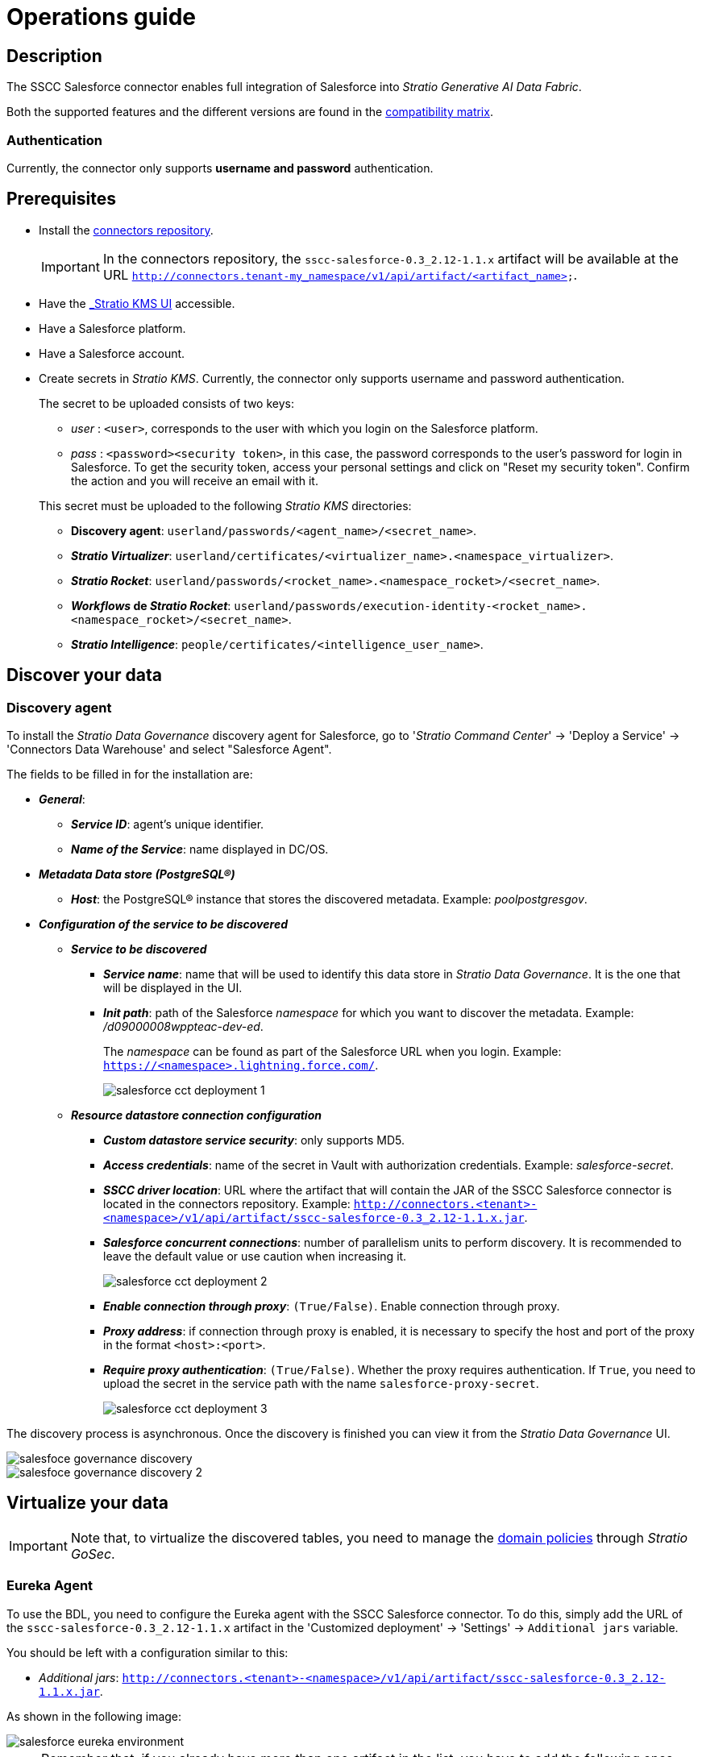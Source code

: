 ﻿= Operations guide

== Description

The SSCC Salesforce connector enables full integration of Salesforce into _Stratio Generative AI Data Fabric_.

Both the supported features and the different versions are found in the xref:salesforce:compatibility-matrix.adoc[compatibility matrix].

=== Authentication

Currently, the connector only supports *username and password* authentication.

== Prerequisites

* Install the xref:connectors-repository:operations-guide.adoc#_installation[connectors repository].
+
IMPORTANT: In the connectors repository, the `sscc-salesforce-0.3_2.12-1.1.x` artifact will be available at the URL `http://connectors.tenant-my_namespace/v1/api/artifact/<artifact_name>`.

* Have the xref:salesforce:quick-start-guide.adoc#_discovery_agent[_Stratio KMS_ UI] accessible.
* Have a Salesforce platform.
* Have a Salesforce account.
* Create secrets in _Stratio KMS_. Currently, the connector only supports username and password authentication.
+
--
The secret to be uploaded consists of two keys:

** _user_ : `<user>`, corresponds to the user with which you login on the Salesforce platform.
** _pass_ : `<password><security token>`, in this case, the password corresponds to the user's password for login in Salesforce. To get the security token, access your personal settings and click on "Reset my security token". Confirm the action and you will receive an email with it.
--
+
This secret must be uploaded to the following _Stratio KMS_ directories:

** *Discovery agent*: `userland/passwords/<agent_name>/<secret_name>`.
** *_Stratio Virtualizer_*: `userland/certificates/<virtualizer_name>.<namespace_virtualizer>`.
** *_Stratio Rocket_*: `userland/passwords/<rocket_name>.<namespace_rocket>/<secret_name>`.
** *_Workflows_ de _Stratio Rocket_*: `userland/passwords/execution-identity-<rocket_name>.<namespace_rocket>/<secret_name>`.
** *_Stratio Intelligence_*: `people/certificates/<intelligence_user_name>`.

== Discover your data

=== Discovery agent

To install the _Stratio Data Governance_ discovery agent for Salesforce, go to '_Stratio Command Center_' -> 'Deploy a Service' -> 'Connectors Data Warehouse' and select "Salesforce Agent".

The fields to be filled in for the installation are:

* *_General_*:
** *_Service ID_*: agent's unique identifier.
** *_Name of the Service_*: name displayed in DC/OS.
* *_Metadata Data store (PostgreSQL®)_*
** *_Host_*: the PostgreSQL® instance that stores the discovered metadata. Example: _poolpostgresgov_.
* *_Configuration of the service to be discovered_*
** *_Service to be discovered_*
*** *_Service name_*: name that will be used to identify this data store in _Stratio Data Governance_. It is the one that will be displayed in the UI.
*** *_Init path_*: path of the Salesforce _namespace_ for which you want to discover the metadata. Example: _/d09000008wppteac-dev-ed_.
+
The _namespace_ can be found as part of the Salesforce URL when you login. Example: `https://<namespace>.lightning.force.com/`.
+
image::salesforce-cct-deployment-1.png[]
+
** *_Resource datastore connection configuration_*
*** *_Custom datastore service security_*: only supports MD5.
*** *_Access credentials_*: name of the secret in Vault with authorization credentials. Example: _salesforce-secret_.
*** *_SSCC driver location_*: URL where the artifact that will contain the JAR of the SSCC Salesforce connector is located in the connectors repository. Example: `http://connectors.<tenant>-<namespace>/v1/api/artifact/sscc-salesforce-0.3_2.12-1.1.x.jar`.
*** *_Salesforce concurrent connections_*: number of parallelism units to perform discovery. It is recommended to leave the default value or use caution when increasing it.
+
image::salesforce-cct-deployment-2.png[]
+
*** *_Enable connection through proxy_*: `(True/False)`. Enable connection through proxy.
*** *_Proxy address_*: if connection through proxy is enabled, it is necessary to specify the host and port of the proxy in the format `<host>:<port>`.
*** *_Require proxy authentication_*: `(True/False)`. Whether the proxy requires authentication. If `True`, you need to upload the secret in the service path with the name `salesforce-proxy-secret`.
+
image::salesforce-cct-deployment-3.png[]

The discovery process is asynchronous. Once the discovery is finished you can view it from the _Stratio Data Governance_ UI.

image::salesfoce-governance-discovery.png[]

image::salesfoce-governance-discovery-2.png[]

== Virtualize your data

IMPORTANT: Note that, to virtualize the discovered tables, you need to manage the xref:stratio-gosec:operations-manual:data-access/manage-policies/manage-domains-policies.adoc[domain policies] through _Stratio GoSec_.

=== Eureka Agent

To use the BDL, you need to configure the Eureka agent with the SSCC Salesforce connector. To do this, simply add the URL of the `sscc-salesforce-0.3_2.12-1.1.x` artifact in the 'Customized deployment' -> 'Settings' -> `Additional jars` variable.

You should be left with a configuration similar to this:

* _Additional jars_: `http://connectors.<tenant>-<namespace>/v1/api/artifact/sscc-salesforce-0.3_2.12-1.1.x.jar`.

As shown in the following image:

image::salesforce-eureka-environment.png[]

NOTE: Remember that, if you already have more than one artifact in the list, you have to add the following ones, separating them with a comma.

TIP: See here for xref:stratio-data-governance:user-manual:data-processing-with-bdl.adoc[more information about data processing with BDL].

=== _Stratio Virtualizer_

_Stratio Virtualizer_ supports interaction with Salesforce through the SSCC Salesforce connector. This integration has certain requirements:

* The following _Stratio Virtualizer_ deployment fields must be modified in _Stratio Command Center_:
** 'Customized deployment' -> 'Environment' -> 'External datastores' -> 'JDBC Integration'.
*** *_JDBC Integration_*: `True`.
** 'Customized deployment' -> 'Environment' -> 'External datastores' -> 'JDBC Drivers URL List'.
*** *_JDBC Drivers URL List_*: `http://connectors.<tenant>-<namespace>/v1/api/artifact/sscc-salesforce-0.3_2.12-1.1.x.jar`.

You should be left with a configuration similar to the following image:

image::salesforce-virtualizer-environment.png[]

NOTE: Remember that, if you already have more than one artifact in the list, you have to add the following ones, separating them with a comma.

== Transform your data

=== _Stratio Rocket_

==== Managing the driver

To use _Stratio Rocket_ the SSCC Salesforce connector must be configured. To do this, the URL of the `sscc-salesforce-0.3_2.12-1.1.x` artifact must be added in the 'Customized deployment' -> 'Settings' -> 'Classpath' -> `Rocket extra jars` variable of _Stratio Command Center_.

* *_Rocket extra jars_*: `http://connectors.<tenant>-<namespace>/v1/api/artifact/sscc-salesforce-0.3_2.12-1.1.x.jar`.

You should be left with a configuration similar to the following image:

image::salesforce-rocket-environment.png[]

==== Managing secrets

Upload the access credentials for the _workflows_ and for _Stratio Rocket_ to _Stratio KMS_ as described in the prerequisites.

[#rocket-configuration]

==== Configuration management: quality rules and lineage

Access the _Stratio Rocket_ configuration in 'Settings' -> 'Governance Lineage' and make sure that the "Governance Lineage" option is enabled.

The fields to be filled in are the following:

* _Custom lineage and quality rules methods using Spark format_: `salesforce:com.stratio.connectors.ssccsalesforce.SalesforceQualityRulesAndLineage:getMetadataPath`.
** This option activates lineage for data flows using _datasource_ boxes that access the data store directly.
+
IMPORTANT: For lineage to work properly, the discovery agent must have the value `<host_url_salesforce>.port.<port_url_salesforce>` as its _Service Name_.

* _Custom planned quality rules methods_: `com.stratio.connectors.ssccsalesforce.SalesforceDriverMD5:com.stratio.connectors.ssccsalesforce.SalesforceQualityRulesAndLineage:getPlannedQRCreateTable`.
** With this option, the planned quality rules that directly access tables in the data store will be supported.

NOTE: Remember that, if you already have more than one artifact in the list, you have to add the following ones, separating them with a comma.

Restart _Stratio Rocket_ to apply the changes.

NOTE: These variables are *not necessary* for lineage and quality rules on virtualized tables in the catalog.

=== _Stratio Intelligence_

To correctly configure _Stratio Intelligence_, see the xref:salesforce:quick-start-guide.adoc#_stratio_intelligence[__Stratio Intelligence__ section]. For integration with Salesforce, only the credentials shown in the prerequisites need to be uploaded.
